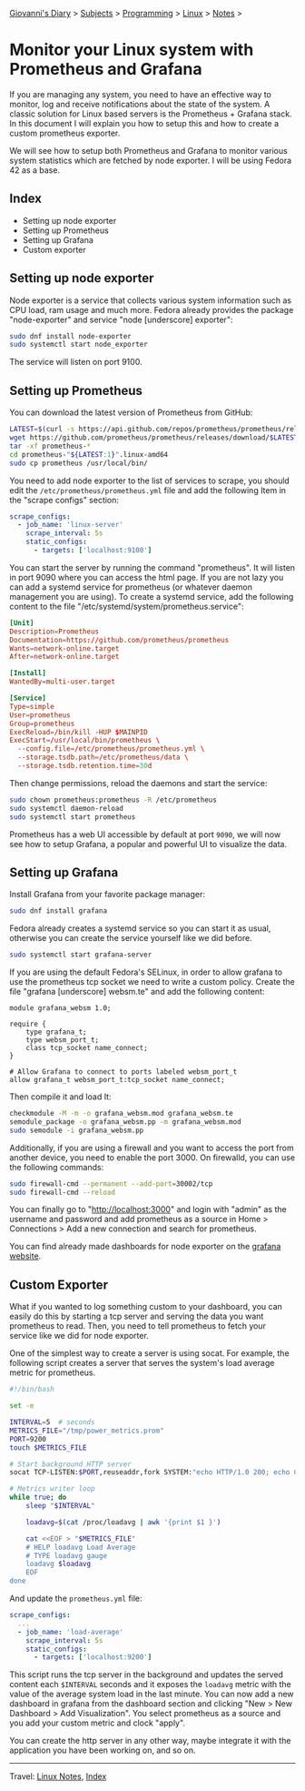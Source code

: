 #+startup: content indent

[[file:../../index.org][Giovanni's Diary]] > [[file:../../subjects.org][Subjects]] > [[file:../programming.org][Programming]] > [[file:linux.org][Linux]] > [[file:notes.org][Notes]] >


* Monitor your Linux system with Prometheus and Grafana
:PROPERTIES:
:RSS: true
:DATE: 24 May 2025 00:00:00 GMT
:CATEGORY: Programming
:AUTHOR: Giovanni Santini
:LINK: https://giovanni-diary.netlify.app/programming/linux/linux-monitoring-with-prometheus-and-grafana.html
:END:
#+INDEX: Giovanni's Diary!Programming!Linux!Monitor your Linux system with Prometheus and Grafana

If you are managing any system, you need to have an effective way to
monitor, log and receive notifications about the state of the system.
A classic solution for Linux based servers is the Prometheus +
Grafana stack. In this document I will explain you how to setup this
and how to create a custom prometheus exporter.

We will see how to setup both Prometheus and Grafana to monitor
various system statistics which are fetched by node exporter. I will
be using Fedora 42 as a base.

** Index

- Setting up node exporter
- Setting up Prometheus
- Setting up Grafana
- Custom exporter

** Setting up node exporter

Node exporter is a service that collects various system information
such as CPU load, ram usage and much more. Fedora already provides the
package "node-exporter" and service "node [underscore] exporter":

#+begin_src bash
  sudo dnf install node-exporter
  sudo systemctl start node_exporter
#+end_src

The service will listen on port 9100.

** Setting up Prometheus

You can download the latest version of Prometheus from GitHub:

#+begin_src bash
  LATEST=$(curl -s https://api.github.com/repos/prometheus/prometheus/releases/latest | jq -cr .tag_name)
  wget https://github.com/prometheus/prometheus/releases/download/$LATEST/prometheus-"${LATEST:1}".linux-amd64.tar.gz
  tar -xf prometheus-*
  cd prometheus-"${LATEST:1}".linux-amd64
  sudo cp prometheus /usr/local/bin/
#+end_src

You need to add node exporter to the list of services to scrape, you
should edit the =/etc/prometheus/prometheus.yml= file and add the
following Item in the "scrape configs" section:

#+begin_src yaml
scrape_configs:
  - job_name: 'linux-server'
    scrape_interval: 5s
    static_configs:
      - targets: ['localhost:9100']
#+end_src

You can start the server by running the command "prometheus". It will
listen in port 9090 where you can access the html page. If you are not
lazy you can add a systemd service for prometheus (or whatever daemon
management you are using). To create a systemd service, add the
following content to the file
"/etc/systemd/system/prometheus.service":

#+begin_src toml
[Unit]
Description=Prometheus
Documentation=https://github.com/prometheus/prometheus
Wants=network-online.target
After=network-online.target

[Install]
WantedBy=multi-user.target

[Service]
Type=simple
User=prometheus
Group=prometheus
ExecReload=/bin/kill -HUP $MAINPID
ExecStart=/usr/local/bin/prometheus \
  --config.file=/etc/prometheus/prometheus.yml \
  --storage.tsdb.path=/etc/prometheus/data \
  --storage.tsdb.retention.time=30d
#+end_src

Then change permissions, reload the daemons and start the service:

#+begin_src bash
  sudo chown prometheus:prometheus -R /etc/prometheus
  sudo systemctl daemon-reload
  sudo systemctl start prometheus
#+end_src

Prometheus has a web UI accessible by default at port =9090=, we will
now see how to setup Grafana, a popular and powerful UI to visualize
the data.


** Setting up Grafana

Install Grafana from your favorite package manager:

#+begin_src bash
  sudo dnf install grafana
#+end_src

Fedora already creates a systemd service so you can start it as usual,
otherwise you can create the service yourself like we did before.

#+begin_src bash
  sudo systemctl start grafana-server
#+end_src

If you are using the default Fedora's SELinux, in order to allow
grafana to use the prometheus tcp socket we need to write a custom
policy. Create the file "grafana [underscore] websm.te" and add the
following content:

#+begin_src
module grafana_websm 1.0;

require {
    type grafana_t;
    type websm_port_t;
    class tcp_socket name_connect;
}

# Allow Grafana to connect to ports labeled websm_port_t
allow grafana_t websm_port_t:tcp_socket name_connect;
#+end_src

Then compile it and load It:

#+begin_src bash
  checkmodule -M -m -o grafana_websm.mod grafana_websm.te
  semodule_package -o grafana_websm.pp -m grafana_websm.mod
  sudo semodule -i grafana_websm.pp
#+end_src

Additionally, if you are using a firewall and you want to access
the port from another device, you need to enable the port 3000.
On firewalld, you can use the following commands:

#+begin_src bash
  sudo firewall-cmd --permanent --add-port=30002/tcp
  sudo firewall-cmd --reload
#+end_src


You can finally go to "http://localhost:3000" and login with "admin"
as the username and password and add prometheus as a source in Home >
Connections > Add a new connection and search for prometheus.

You can find already made dashboards for node exporter on the [[https://grafana.com/grafana/dashboards/?search=node+exporter][grafana
website]].


#+CAPTION: Grafana dashboard I found online
#+NAME:   fig:grafana-dashboard
#+ATTR_ORG: :align center
#+ATTR_HTML: :align center
#+ATTR_HTML: :width 600px
#+ATTR_ORG: :width 600px
[[../../ephemeris/images/grafana.png]]

** Custom Exporter

What if you wanted to log something custom to your dashboard, you
can easily do this by starting a tcp server and serving the data you
want prometheus to read. Then, you need to tell prometheus to fetch
your service like we did for node exporter.

One of the simplest way to create a server is using socat. For example,
the following script creates a server that serves the system's load
average metric for prometheus.

#+begin_src bash
  #!/bin/bash

  set -e

  INTERVAL=5  # seconds
  METRICS_FILE="/tmp/power_metrics.prom"
  PORT=9200
  touch $METRICS_FILE

  # Start background HTTP server
  socat TCP-LISTEN:$PORT,reuseaddr,fork SYSTEM:"echo HTTP/1.0 200; echo Content-Type\: text/plain; echo; cat \"$METRICS_FILE\"" &

  # Metrics writer loop
  while true; do
      sleep "$INTERVAL"

      loadavg=$(cat /proc/loadavg | awk '{print $1 }')

      cat <<EOF > "$METRICS_FILE"
      # HELP loadavg Load Average
      # TYPE loadavg gauge
      loadavg $loadavg
      EOF
  done
#+end_src

And update the =prometheus.yml= file:

#+begin_src yaml
scrape_configs:
  ...
  - job_name: 'load-average'
    scrape_interval: 5s
    static_configs:
      - targets: ['localhost:9200']
#+end_src


This script runs the tcp server in the background and updates the
served content each =$INTERVAL= seconds and it exposes the =loadavg=
metric with the value of the average system load in the last
minute. You can now add a new dashboard in grafana from the dashboard
section and clicking "New > New Dashboard > Add Visualization". You
select prometheus as a source and you add your custom metric and clock
"apply".

#+CAPTION: Custom dashboard
#+NAME:   fig:grafana-dashboard
#+ATTR_ORG: :align center
#+ATTR_HTML: :align center
#+ATTR_HTML: :width 600px
#+ATTR_ORG: :width 600px
[[../../ephemeris/images/grafana-custom.png]]

You can create the http server in any other way, maybe integrate
it with the application you have been working on, and so on.


-----

Travel: [[file:./notes.org][Linux Notes]], [[../../theindex.org][Index]]

